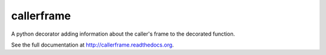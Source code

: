 callerframe
===========

A python decorator adding information about the caller's frame to the
decorated function.

.. image:: https://travis-ci.org/simone-campagna/callerframe.svg?branch=master
    :target: https://travis-ci.org/simone-campagna/callerframe
    :alt: Build status

.. image:: https://readthedocs.org/projects/callerframe/badge/?version=latest
    :target: https://readthedocs.org/projects/callerframe?badge=latest
    :alt: Documentation status

.. image:: https://coveralls.io/repos/simone-campagna/callerframe/badge.svg?branch=master&service=github
    :target: https://coveralls.io/github/simone-campagna/callerframe?branch=master
    :alt: Coverage report

.. image:: https://badge.fury.io/py/callerframe.svg
    :target: http://badge.fury.io/py/callerframe
    :alt: PyPI version

.. image:: https://badge.fury.io/gh/simone-campagna%2Fcallerframe.svg
    :target: http://badge.fury.io/gh/simone-campagna%2Fcallerframe
    :alt: Github version

.. image:: https://img.shields.io/badge/license-Apache2.0-blue.svg
    :target: http://opensource.org/licenses/Apache2.0
    :alt: License

See the full documentation at http://callerframe.readthedocs.org.


